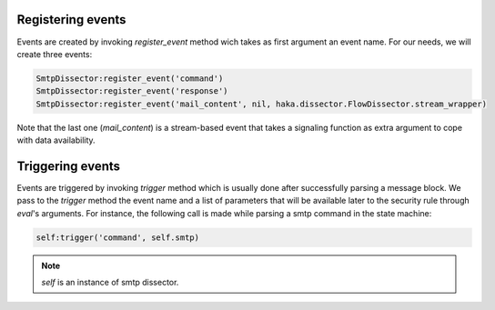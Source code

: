 .. This Source Code Form is subject to the terms of the Mozilla Public
.. License, v. 2.0. If a copy of the MPL was not distributed with this
.. file, You can obtain one at http://mozilla.org/MPL/2.0/.

Registering events
^^^^^^^^^^^^^^^^^^
Events are created by invoking `register_event` method wich takes as first argument an event name. For our needs, we will create three events:

.. code-block:: lua

    SmtpDissector:register_event('command')
    SmtpDissector:register_event('response')
    SmtpDissector:register_event('mail_content', nil, haka.dissector.FlowDissector.stream_wrapper)

Note that the last one (`mail_content`) is a stream-based event that takes a signaling function as extra argument to cope with data availability.

Triggering events
^^^^^^^^^^^^^^^^^
Events are triggered by invoking `trigger` method which is usually done after successfully parsing a message block. We pass to the `trigger` method the event name and a list of parameters that will be available later to the security rule through `eval`'s arguments. For instance, the following call is made while parsing a smtp command in the state machine:

.. code-block:: lua

    self:trigger('command', self.smtp)

.. note:: `self` is an instance of smtp dissector.

